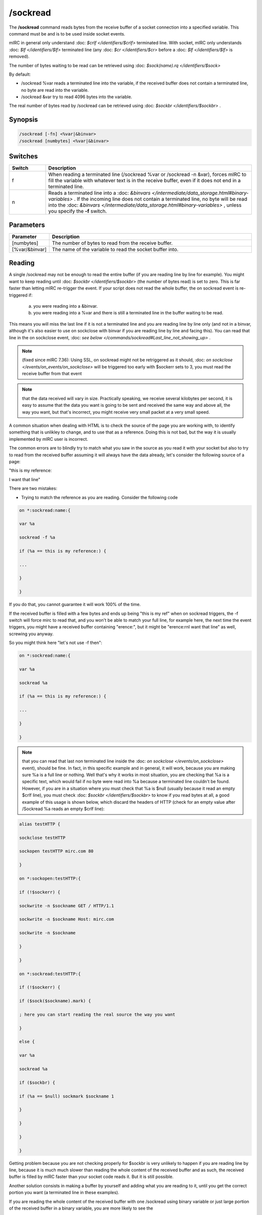 /sockread
=========

The **/sockread** command reads bytes from the receive buffer of a socket connection into a specified variable. This command must be and is to be used inside socket events.

mIRC in general only understand :doc: `$crlf </identifiers/$crlf>` terminated line. With socket, mIRC only understands :doc: `$lf </identifiers/$lf>` terminated line (any :doc: `$cr </identifiers/$cr>` before a :doc: `$lf </identifiers/$lf>` is removed).

The number of bytes waiting to be read can be retrieved using :doc: `$sock(name).rq </identifiers/$sock>`

By default:

* /sockread %var reads a terminated line into the variable, if the received buffer does not contain a terminated line, no byte are read into the variable.
* /sockread &var try to read 4096 bytes into the variable.

The real number of bytes read by /sockread can be retrieved using :doc: `$sockbr </identifiers/$sockbr>` .

Synopsis
--------

.. code:: text

        /sockread [-fn] <%var|&binvar>
        /sockread [numbytes] <%var|&binvar>

Switches
--------

.. list-table::
    :widths: 15 85
    :header-rows: 1

    * - Switch
      - Description
    * - f
      - When reading a terminated line (/sockread %var or /sockread -n &var), forces mIRC to fill the variable with whatever text is in the receive buffer, even if it does not end in a terminated line.
    * - n
      - Reads a terminated line into a :doc: `&binvars </intermediate/data_storage.html#binary-variables>` . If the incoming line does not contain a terminated line, no byte will be read into the :doc: `&binvars </intermediate/data_storage.html#binary-variables>` , unless you specify the **-f** switch.

Parameters
----------

.. list-table::
    :widths: 15 85
    :header-rows: 1

    * - Parameter
      - Description
    * - [numbytes]
      - The number of bytes to read from the receive buffer.
    * - [%var/&binvar]
      - The name of the variable to read the socket buffer into.

Reading
-------

A single /sockread may not be enough to read the entire buffer (if you are reading line by line for example). You might want to keep reading until :doc: `$sockbr </identifiers/$sockbr>` (the number of bytes read) is set to zero. This is far faster than letting mIRC re-trigger the event. If your script does not read the whole buffer, the on sockread event is re-triggered if:

    a) you were reading into a &binvar.

    b) you were reading into a %var and there is still a terminated line in the buffer waiting to be read. 

This means you will miss the last line if it is not a terminated line and you are reading line by line only (and not in a binvar, although it's also easier to use on sockclose with binvar if you are reading line by line and facing this). You can read that line in the on sockclose event, :doc: `see below </commands/sockread#Last_line_not_showing_up>` .

.. note:: (fixed since mIRC 7.36): Using SSL, on sockread might not be retriggered as it should, :doc: `on sockclose </events/on_events/on_sockclose>` will be triggered too early with $sockerr sets to 3, you must read the receive buffer from that event

.. note:: that the data received will vary in size. Practically speaking, we receive several kilobytes per second, it is easy to assume that the data you want is going to be sent and received the same way and above all, the way you want, but that's incorrect, you might receive very small packet at a very small speed.

A common situation when dealing with HTML is to check the source of the page you are working with, to identify something that is unlikley to change, and to use that as a reference. Doing this is not bad, but the way it is usually implemented by mIRC user is incorrect.

The common errors are to blindly try to match what you saw in the source as you read it with your socket but also to try to read from the received buffer assuming it will always have the data already, let's consider the following source of a page:

"this is my reference:

I want that line"

There are two mistakes:

* Trying to match the reference as you are reading. Consider the following code

.. code:: text

    on *:sockread:name:{

    var %a

    sockread -f %a

    if (%a == this is my reference:) {

    ...

    }

    }

If you do that, you cannot guarantee it will work 100% of the time.

If the received buffer is filled with a few bytes and ends up being "this is my ref" when on sockread triggers, the -f switch will force mirc to read that, and you won't be able to match your full line, for example here, the next time the event triggers, you might have a received buffer containing "erence:", but it might be "erence:\r\nI want that line" as well, screwing you anyway.

So you might think here "let's not use -f then":

.. code:: text

    on *:sockread:name:{

    var %a

    sockread %a

    if (%a == this is my reference:) {

    ...

    }

    }

.. note:: that you can read that last non terminated line inside the :doc: `on sockclose </events/on_sockclose>` event), should be fine. In fact, in this specific example and in general, it will work, because you are making sure %a is a full line or nothing. Well that's why it works in most situation, you are checking that %a is a specific text, which would fail if no byte were read into %a because a terminated line couldn't be found. However, if you are in a situation where you must check that %a is $null (usually because it read an empty $crlf line), you must check :doc: `$sockbr </identifiers/$sockbr>` to know if you read bytes at all, a good example of this usage is shown below, which discard the headers of HTTP (check for an empty value after /Sockread %a reads an empty $crlf line):

.. code:: text

    alias testHTTP {

    sockclose testHTTP

    sockopen testHTTP mirc.com 80

    }

    on *:sockopen:testHTTP:{

    if (!$sockerr) {

    sockwrite -n $sockname GET / HTTP/1.1

    sockwrite -n $sockname Host: mirc.com

    sockwrite -n $sockname

    }

    }

    on *:sockread:testHTTP:{

    if (!$sockerr) {

    if ($sock($sockname).mark) {

    ; here you can start reading the real source the way you want

    }

    else {

    var %a

    sockread %a

    if ($sockbr) {

    if (%a == $null) sockmark $sockname 1

    }

    }

    }

    }

Getting problem because you are not checking properly for $sockbr is very unlikely to happen if you are reading line by line, because it is much much slower than reading the whole content of the received buffer and as such, the received buffer is filled by mIRC faster than your socket code reads it. But it is still possible.

Another solution consists in making a buffer by yourself and adding what you are reading to it, until you get the correct portion you want (a terminated line in these examples).

If you are reading the whole content of the received buffer with one /sockread using binary variable or just large portion of the received buffer in a binary variable, you are more likely to see the 

issue because you are basically reading the buffer as fast as mIRC fills it (or faster than line by line for large portion). The same solutions exists for binary variables, use /sockread -n to read a terminated line into the binvar, check $sockbr to make sure you read something etc. Using $bfind is the correct way to parse, unless you have very good evidence about the length of the lines you are going to receive and you want to go the easy way: if (text operator $bvar(&a,1,4096)) or similar.

* Reading from the receive buffer

This is the same as above but once you found the reference with the script, you want to grab the next line:

.. code:: text

    on *:sockread:name:{

    var %a

    sockread %a

    if ($sockbr == 0) return

    if (%a == this is my reference:) {

    sockread %a

    echo -a my line: %a

    }

    }

The same issue can happen, you cannot make sure there is a terminated line in the receive buffer. People mainly uses that because it avoids saving the state for the next time the event retriggers, indeed the correct way to read the next line once you found the reference is to try reading a terminated line using /sockread %var (or to use your own buffer and check when you have a new line, just like above) but you need to save the state if you can't find the next line currently:

.. code:: text

    on *:sockread:name:{

    var %a

    sockread %a

    if ($sockbr == 0) return

    if (%tryingnextline) { echo -a my line: %a | unset %tryingnextline | return }

    if (%a == this is my reference:) {

    set %tryingnextline 1

    sockread %a

    if ($sockbr) {

    echo -a my line: %a

    unset %tryingnextline

    }

    }

    }

.. note:: it can be a good idea and might be simpler for you to read everything to a file and then parse that file.

Last line not showing up
------------------------

Another common problem is reading the last line sent by an HTTP server, which isn't a terminated line (no $crlf or $lf).

Indeed, if you are using /sockread %var, you're will read properly line by line but that last line won't be read by this sockread command.

We also saw how this non terminated line in the received buffer wouldn't make mIRC retrigger the on sockread event.

One solution which doesn't involve more than that, is to read that line from the on sockclose event, indeed you are sure on sockread read the previous line, so inside on sockclose, you should get only that last non terminated line, this time we use the -f switch to force the read:

.. code:: text

    on *:sockclose:name:{

    if (!$sockerr) {

    var %a

    sockread -f %a

    if ($sockbr == 0) return

    echo -a > %a

    }

    }

If you are using HTTP 1.1 and you actually want the socket to remain open, you would need to grab the value of the content-length header, store that in a variable and increase another variable with the length of what you are reading, if the length of the received buffer + the value of that variable equal the value of the content length, you should first try to see if you have a line by reading with /sockread %a, and if no byte is read, then use /sockread -f %a.

Example
-------

Here is an example which will read and echo to the status window what is sent by a server line by line.

.. note:: leading/consecutives and trailing spaces and non-printable characters won't be shown correctly.

.. note:: 2**: too long line will produce an error.

.. note:: 3**: Using SSL, the on sockread event might not be triggered though it should, you must read the rest in the on sockclose event (has been fixed since mIRC 7.36).

.. code:: text

    ON *:SOCKREAD:mySocket:{
    var %a
    if ($sockerr > 0) { return }
    sockread %a
    if (!$sockbr) return
    while ($sockbr) {
    echo -a > %a
    sockread %a
    }
    }

.. note:: as we just saw, if the last line in the source does not end with a terminated line, it won't be read by that event.

If you ever worked with HTTP 1.1, you know that it can send data in chunk, here is a way to write the real content to a file:

.. code:: text

    on *:sockopen:socket:{
    ... your request...
    sockmark $sockname 0
    ;we write to source.txt
    .remove source.txt
    unset %bytestoread
    }
    on *:SOCKREAD:socket: {
    if (!$sockerr) {
    if ($sock($sockname).mark) {
    ;if we have a chunk to read
    if (%bytestoread > 0) {
    ;we try to read that much
    sockread %bytestoread &a
    bwrite source.txt -1 -1 &a
    ;but $sockbr tells us how much we read, we decrease by that number (in case we received something smaller than what we want, this part of the code will retrigger in this case, until %bytestoread is 0)
    dec %bytestoread $sockbr
    }
    ;if we don't have a chunk
    else {
    var %a
    sockread %a
    ;skip empty line
    while ($sockbr) && (%a == $null) { sockread %a }
    if (!$sockbr) || (%a == $null) return
    ;last chunk
    if (%a == 0) echo -a done
    ;convert the hexadecimal number to decimal
    else { set %bytestoread $base(%a,16,10) }
    }
    }
    else {
    ;$sock().mark is used to discard the headers
    var %a
    sockread %a
    if (%a == $null) sockmark $sockname 1
    }
    }
    }

Compatibility
-------------

Added: mIRC v5.3 (04 Jan 1998)

See Also
--------

.. hlist::
    :columns: 4

    * :doc: `$sock </identifiers/$sock>`
    * :doc: `$sockname </identifiers/$sockname>`
    * :doc: `$sockerr </identifiers/$sockerr>`
    * :doc: `$sockbr </identifiers/$sockbr>`
    * :doc: `/sockaccept </commands/sockaccept>`
    * :doc: `/sockclose </commands/sockclose>`
    * :doc: `/socklist </commands/socklist>`
    * :doc: `/socklisten </commands/socklisten>`
    * :doc: `/sockmark </commands/sockmark>`
    * :doc: `/sockopen </commands/sockopen>`
    * :doc: `/sockpause </commands/sockpause>`
    * :doc: `/sockrename </commands/sockrename>`
    * :doc: `/sockudp </commands/udp-socket>`
    * :doc: `/sockwrite </commands/sockwrite>`
